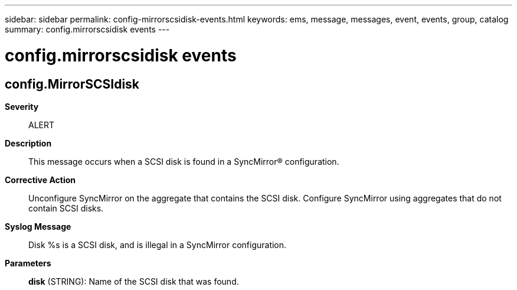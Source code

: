 ---
sidebar: sidebar
permalink: config-mirrorscsidisk-events.html
keywords: ems, message, messages, event, events, group, catalog
summary: config.mirrorscsidisk events
---

= config.mirrorscsidisk events
:toclevels: 1
:hardbreaks:
:nofooter:
:icons: font
:linkattrs:
:imagesdir: ./media/

== config.MirrorSCSIdisk
*Severity*::
ALERT
*Description*::
This message occurs when a SCSI disk is found in a SyncMirror(R) configuration.
*Corrective Action*::
Unconfigure SyncMirror on the aggregate that contains the SCSI disk. Configure SyncMirror using aggregates that do not contain SCSI disks.
*Syslog Message*::
Disk %s is a SCSI disk, and is illegal in a SyncMirror configuration.
*Parameters*::
*disk* (STRING): Name of the SCSI disk that was found.
